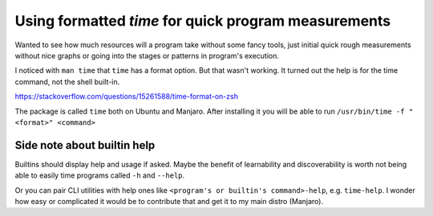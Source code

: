 Using formatted `time` for quick program measurements
=====================================================

.. post::
   :author: Michal Bultrowicz
   :tags: Linux, CLI

Wanted to see how much resources will a program take without some fancy tools,
just initial quick rough measurements without nice graphs
or going into the stages or patterns in program's execution.

I noticed with ``man time`` that ``time`` has a format option.
But that wasn't working. It turned out the help is for the time command, not the shell built-in.

https://stackoverflow.com/questions/15261588/time-format-on-zsh

The package is called ``time`` both on Ubuntu and Manjaro.
After installing it you will be able to run ``/usr/bin/time -f "<format>" <command>``


Side note about builtin help
----------------------------

Builtins should display help and usage if asked.
Maybe the benefit of learnability and discoverability is worth not being able to easily time programs called
``-h`` and ``--help``.

Or you can pair CLI utilities with help ones like ``<program's or builtin's command>-help``,
e.g. ``time-help``.
I wonder how easy or complicated it would be to contribute that and get it to my main distro (Manjaro).
